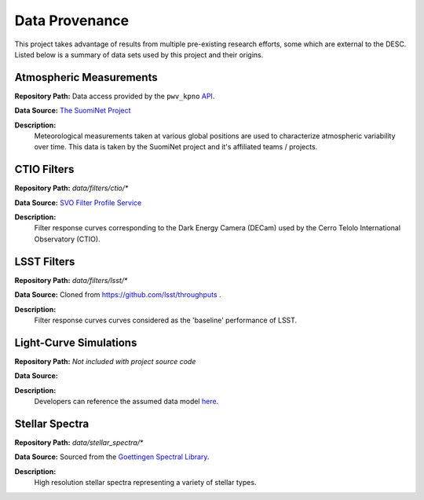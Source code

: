 Data Provenance
===============

This project takes advantage of results from multiple pre-existing research
efforts, some which are external to the DESC. Listed below is a summary of
data sets used by this project and their origins.

Atmospheric Measurements
------------------------

**Repository Path:** Data access provided by the ``pwv_kpno`` `API <https://mwvgroup.github.io/pwv_kpno/>`_.

**Data Source:** `The SuomiNet Project <https://www.suominet.ucar.edu/>`_

**Description:**
    Meteorological measurements taken at various global positions are used to
    characterize atmospheric variability over time. This data is taken by
    the SuomiNet project and it's affiliated teams / projects.

CTIO Filters
------------

**Repository Path:** *data/filters/ctio/**

**Data Source:** `SVO Filter Profile Service <http://svo2.cab.inta-csic.es/theory/fps/>`_

**Description:**
    Filter response curves corresponding to the Dark Energy Camera (DECam) used
    by the Cerro Telolo International Observatory (CTIO).


LSST Filters
------------

**Repository Path:** *data/filters/lsst/**

**Data Source:** Cloned from https://github.com/lsst/throughputs .

**Description:**
    Filter response curves curves considered as the 'baseline' performance of LSST.


Light-Curve Simulations
-----------------------

**Repository Path:** *Not included with project source code*

**Data Source:**

**Description:**
    Developers can reference the assumed data model `here <plasticc_model.html>`_.

Stellar Spectra
---------------

**Repository Path:** *data/stellar_spectra/**

**Data Source:** Sourced from the `Goettingen Spectral Library <http://phoenix.astro.physik.uni-goettingen.de/?page_id=15>`_.

**Description:**
    High resolution stellar spectra representing a variety of stellar types.
